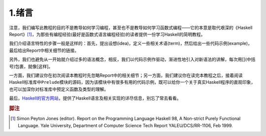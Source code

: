 1.绪言
*******

注意，我们编写此教程的目的不是教导如何学习编程，甚至也不是教导如何学习函数式编程——它的本意是取代艰深的《Haskell Report》\ [1]_\ ，为那些有编程经验(最好是函数式语言编程经验)的读者提供一份学习Haskell的简明教程。

我们介绍语言特性的步骤一般是这样的：首先，提出设想(idea)，定义一些相关术语(term)，然后给出一些代码示例(example)，最后给出Report中相关细节的链接。

另外，我们也避免从一开始就介绍过多的语法概念，相反，我们以代码示例作驱动，渐进性地引入对新语法的讲解，每次用[](中括号)包裹，就像[这样]。

一方面，我们建议你在初次阅读本教程时先忽略Report中的相关细节；另一方面，我们建议你在读完本教程之后，接着阅读Haskell标准库中\ ``Prelude``\ 模块的源码，因为该模块中有很多有用的代码示例，既可以给你一个关于真实Haskell程序的直观印象，也可以加深你对标准库中预定义函数及类型的理解。

最后，\ `Haskell的官方网站 <http://www.haskell.org/>`_\ ，提供了Haskell语言及相关实现的详尽信息，别忘了常去看看。

.. rubric:: 脚注

.. [1] Simon Peyton Jones (editor). Report on the Programming Language Haskell 98, A Non-strict Purely Functional Language. Yale University, Department of Computer Science Tech Report YALEU/DCS/RR-1106, Feb 1999.
